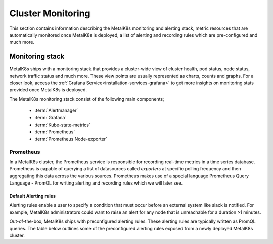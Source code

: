 Cluster Monitoring
==================

This section contains information describing the MetalK8s monitoring and
alerting stack, metric resources that are automatically monitored once MetalK8s
is deployed, a list of alerting and recording rules which are pre-configured
and much more.

Monitoring stack
****************

MetalK8s ships with a monitoring stack that provides a cluster-wide
view of cluster health, pod status, node status, network traffic status and
much more. These view points are usually represented as charts,
counts and graphs. For a closer look, access the
:ref:`Grafana Service<installation-services-grafana>` to get more insights on
monitoring stats provided once MetalK8s is deployed.

The MetalK8s monitoring stack consist of the following main components;

  - :term:`Alertmanager`
  - :term:`Grafana`
  - :term:`Kube-state-metrics`
  - :term:`Prometheus`
  - :term:`Prometheus Node-exporter`

.. todo::

   - For each of the components list above, provide a detail description of
     its role within the Monitoring stack.
   - How to customize default alerting & recording rules
   - Default alerting & recording rules are available as a json file, we should
     use the json to generate a corresponding rst table as below

Prometheus
^^^^^^^^^^
In a MetalK8s cluster, the Prometheus service is responsible for recording
real-time metrics in a time series database. Prometheus is capable of querying
a list of datasources called `exporters` at specific polling frequency and then
aggregating this data across the various sources.
Prometheus makes use of a special language Prometheus Query Language - PromQL
for writing alerting and recording rules which we will later see.

Default Alerting rules
""""""""""""""""""""""

Alerting rules enable a user to specify a condition that must occur before an
external system like slack is notified. For example, MetalK8s administrators
could want to raise an alert for any node that is unreachable for a duration
>1 minutes.

Out-of-the-box, MetalK8s ships with preconfigured alerting rules. These
alerting rules are typically written as PromQL queries.
The table below outlines some of the preconfigured alerting rules exposed from
a newly deployed MetalK8s cluster.

.. csv-table:: Default Prometheus Alerting rules
   :file: ../../tools/rule_extractor/alerting_rules.csv
   :header: "Name", "Severity", "Description"

